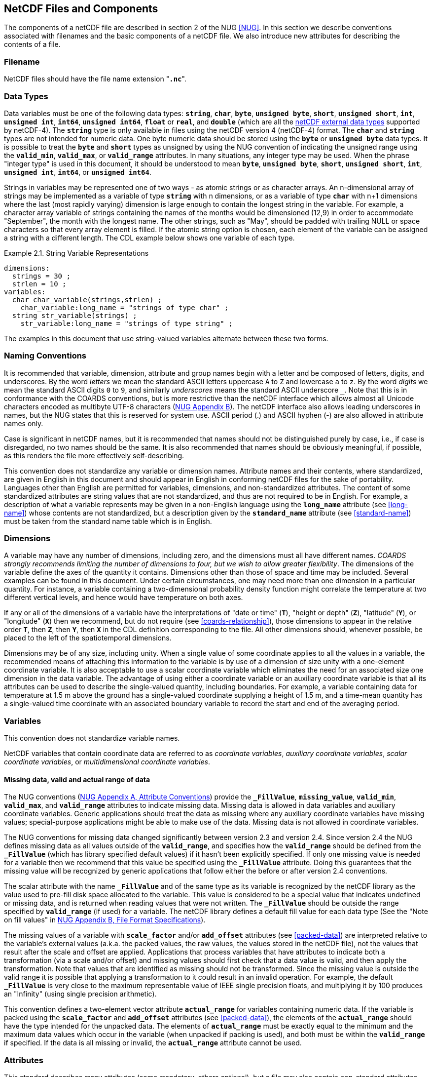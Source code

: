==  NetCDF Files and Components 

The components of a netCDF file are described in section 2 of the NUG <<NUG>>.
In this section we describe conventions associated with filenames and the basic components of a netCDF file.
We also introduce new attributes for describing the contents of a file.

=== Filename

NetCDF files should have the file name extension "**`.nc`**".

=== Data Types

// TODO: Check, should this be a bullet list?
Data variables must be one of the following data types: **`string`**, **`char`**, **`byte`**, **`unsigned byte`**, **`short`**, **`unsigned short`**, **`int`**, **`unsigned int`**, **`int64`**, **`unsigned int64`**, **`float`** or **`real`**, and **`double`** (which are all the link:$$https://docs.unidata.ucar.edu/nug/current/md_types.html$$[netCDF external data types] supported by netCDF-4).
The **`string`** type is only available in files using the netCDF version 4 (netCDF-4) format.
The **`char`** and **`string`** types are not intended for numeric data.
One byte numeric data should be stored using the **`byte`** or **`unsigned byte`** data types.
It is possible to treat the **`byte`** and **`short`** types as unsigned by using the NUG convention of indicating the unsigned range using the **`valid_min`**, **`valid_max`**, or **`valid_range`** attributes.
In many situations, any integer type may be used.
When the phrase "integer type" is used in this document, it should be understood to mean **`byte`**, **`unsigned byte`**, **`short`**, **`unsigned short`**, **`int`**, **`unsigned int`**, **`int64`**, or **`unsigned int64`**.

Strings in variables may be represented one of two ways - as atomic strings or as character arrays.
An n-dimensional array of strings may be implemented as a variable of type **`string`** with n dimensions, or as a variable of type **`char`** with n+1 dimensions where the last (most rapidly varying) dimension is large enough to contain the longest string in the variable.
For example, a character array variable of strings containing the names of the months would be dimensioned (12,9) in order to accommodate "September", the month with the longest name.
The other strings, such as "May", should be padded with trailing NULL or space characters so that every array element is filled.
If the atomic string option is chosen, each element of the variable can be assigned a string with a different length.
The CDL example below shows one variable of each type.

[[char-and-string-variables-ex]]
[caption="Example 2.1. "]
.String Variable Representations
====
----
dimensions:
  strings = 30 ;
  strlen = 10 ;
variables:
  char char_variable(strings,strlen) ;
    char_variable:long_name = "strings of type char" ;
  string str_variable(strings) ;
    str_variable:long_name = "strings of type string" ;
----
====

The examples in this document that use string-valued variables alternate between these two forms.

=== Naming Conventions

It is recommended that variable, dimension, attribute and group names begin with a letter and be composed of letters, digits, and underscores.
By the word _letters_ we mean the standard ASCII letters uppercase `A` to `Z` and lowercase `a` to `z`.
By the word _digits_ we mean the standard ASCII digits `0` to `9`, and similarly _underscores_ means the standard ASCII underscore `_`.
Note that this is in conformance with the COARDS conventions, but is more restrictive than the netCDF interface which allows almost all Unicode characters encoded as multibyte UTF-8 characters (link:$$https://docs.unidata.ucar.edu/nug/current/file_format_specifications.html$$[NUG Appendix B]).
The netCDF interface also allows leading underscores in names, but the NUG states that this is reserved for system use.
ASCII period (.) and ASCII hyphen (-) are also allowed in attribute names only.

Case is significant in netCDF names, but it is recommended that names should not be distinguished purely by case, i.e., if case is disregarded, no two names should be the same.
It is also recommended that names should be obviously meaningful, if possible, as this renders the file more effectively self-describing.

This convention does not standardize any variable or dimension names.
Attribute names and their contents, where standardized, are given in English in this document and should appear in English in conforming netCDF files for the sake of portability.
Languages other than English are permitted for variables, dimensions, and non-standardized attributes.
The content of some standardized attributes are string values that are not standardized, and thus are not required to be in English.
For example, a description of what a variable represents may be given in a non-English language using the **`long_name`** attribute (see <<long-name>>) whose contents are not standardized, but a description given by the **`standard_name`** attribute (see <<standard-name>>) must be taken from the standard name table which is in English.

[[dimensions]]
=== Dimensions

A variable may have any number of dimensions, including zero, and the dimensions must all have different names.
__COARDS strongly recommends limiting the number of dimensions to four, but we wish to allow greater flexibility__.
The dimensions of the variable define the axes of the quantity it contains.
Dimensions other than those of space and time may be included.
Several examples can be found in this document.
Under certain circumstances, one may need more than one dimension in a particular quantity.
For instance, a variable containing a two-dimensional probability density function might correlate the temperature at two different vertical levels, and hence would have temperature on both axes.

If any or all of the dimensions of a variable have the interpretations of "date or time" (**`T`**), "height or depth" (**`Z`**), "latitude" (**`Y`**), or "longitude" (**`X`**) then we recommend, but do not require (see <<coards-relationship>>), those dimensions to appear in the relative order **`T`**, then **`Z`**, then **`Y`**, then **`X`** in the CDL definition corresponding to the file.
All other dimensions should, whenever possible, be placed to the left of the spatiotemporal dimensions.

Dimensions may be of any size, including unity.
When a single value of some coordinate applies to all the values in a variable, the recommended means of attaching this information to the variable is by use of a dimension of size unity with a one-element coordinate variable.
It is also acceptable to use a scalar coordinate variable which eliminates the need for an associated size one dimension in the data variable.
The advantage of using either a coordinate variable or an auxiliary coordinate variable is that all its attributes can be used to describe the single-valued quantity, including boundaries.
For example, a variable containing data for temperature at 1.5 m above the ground has a single-valued coordinate supplying a height of 1.5 m, and a time-mean quantity has a single-valued time coordinate with an associated boundary variable to record the start and end of the averaging period.

[[variables]]
=== Variables

This convention does not standardize variable names.

NetCDF variables that contain coordinate data are referred to as __coordinate variables__, __auxiliary coordinate variables__, __scalar coordinate variables__, or __multidimensional coordinate variables__.

[[missing-data, Section 2.5.1, "Missing data, valid and actual range of data"]]
==== Missing data, valid and actual range of data

The NUG conventions
(link:$$https://www.unidata.ucar.edu/software/netcdf/docs/attribute_conventions.html$$[NUG Appendix A, Attribute Conventions])
provide the **`_FillValue`**, **`missing_value`**, **`valid_min`**, **`valid_max`**, and **`valid_range`** attributes to indicate missing data.
Missing data is allowed in data variables and auxiliary coordinate variables.
Generic applications should treat the data as missing where any auxiliary coordinate variables have missing values; special-purpose applications might be able to make use of the data.
Missing data is not allowed in coordinate variables.

The NUG conventions for missing data changed significantly between version 2.3 and version 2.4.
Since version 2.4 the NUG defines missing data as all values outside of the **`valid_range`**, and specifies how the **`valid_range`** should be defined from the **`_FillValue`** (which has library specified default values) if it hasn't been explicitly specified.
If only one missing value is needed for a variable then we recommend  that this value be specified using the **`_FillValue`** attribute.
Doing this guarantees that the missing value will be recognized by generic applications that follow either the before or after version 2.4 conventions.

The scalar attribute with the name **`_FillValue`** and of the same type as its variable is recognized by the netCDF library as the value used to pre-fill disk space allocated to the variable.
This value is considered to be a special value that indicates undefined or missing data, and is returned when reading values that were not written.
The **`_FillValue`** should be outside the range specified by **`valid_range`** (if used) for a variable.
The netCDF library defines a default fill value for each data type (See the "Note on fill values" in link:$$https://www.unidata.ucar.edu/software/netcdf/docs/file_format_specifications.html#classic_format_spec$$[NUG Appendix B, File Format Specifications]).

The missing values of a variable with **`scale_factor`** and/or **`add_offset`** attributes (see <<packed-data>>) are interpreted relative to the variable's external values (a.k.a. the packed values, the raw values, the values stored in the netCDF file), not the values that result after the scale and offset are applied.
Applications that process variables that have attributes to indicate both a transformation (via a scale and/or offset) and missing values should first check that a data value is valid, and then apply the transformation.
Note that values that are identified as missing should not be transformed.
Since the missing value is outside the valid range it is possible that applying a transformation to it could result in an invalid operation.
For example, the default **`_FillValue`** is very close to the maximum representable value of IEEE single precision floats, and multiplying it by 100 produces an "Infinity" (using single precision arithmetic).

This convention defines a two-element vector attribute **`actual_range`** for variables containing numeric data.
If the variable is packed using the **`scale_factor`** and **`add_offset`** attributes (see <<packed-data>>), the elements of the **`actual_range`** should have the type intended for the unpacked data.
The elements of **`actual_range`** must be exactly equal to the minimum and the maximum data values which occur in the variable (when unpacked if packing is used), and both must be within the **`valid_range`** if specified.
If the data is all missing or invalid, the **`actual_range`** attribute cannot be used.

=== Attributes

This standard describes many attributes (some mandatory, others optional), but a file may also contain non-standard attributes.
Such attributes do not represent a violation of this standard.
Application programs should ignore attributes that they do not recognise or which are irrelevant for their purposes.
Conventional attribute names should be used wherever applicable.
Non-standard names should be as meaningful as possible.
Before introducing an attribute, consideration should be given to whether the information would be better represented as a variable.
In general, if a proposed attribute requires ancillary data to describe it, is multidimensional, requires any of the defined netCDF dimensions to index its values, or requires a significant amount of storage, a variable should be used instead.
When this standard defines string attributes that may take various prescribed values, the possible values are generally given in lower case.
However, applications programs should not be sensitive to case in these attributes.
Several string attributes are defined by this standard to contain "blank-separated lists".
Consecutive words in such a list are separated by one or more adjacent spaces.
The list may begin and end with any number of spaces.
See <<attribute-appendix>> for a list of attributes described by this standard.

[[identification-of-conventions]]
==== Identification of Conventions

Files that follow this version of the CF Conventions must indicate this by setting the NUG defined global attribute **`Conventions`** to a string value that contains "**`CF-{current-version-as-attribute}`**".
The Conventions version number contained in that string can be used to find the web based versions of this document are from the link:$$https://cfconventions.org/$$[netCDF Conventions web page].
Subsequent versions of the CF Conventions will not make invalid a compliant usage of this or earlier versions of the CF terms and forms.

It is possible for a netCDF file to adhere to more than one set of conventions, even when there is no inheritance relationship among the conventions.
In this case, the value of the Conventions attribute may be a single text string containing a list of the convention names separated by blank space (recommended) or commas (if a convention name contains blanks).
This is the Unidata recommended syntax from NetCDF Users Guide, Appendix A.
If the string contains any commas, it is assumed to be a comma-separated list.

When CF is listed with other conventions, this asserts the same full compliance with CF requirements and interpretations as if CF was the sole convention.
It is the responsibility of the data-writer to ensure that all common metadata is used with consistent meaning between conventions.

The UGRID conventions, which are fully incorporated into the CF conventions, do not need to be included in the **`Conventions`** attribute.  

[[description-of-file-contents, Section 2.6.2, "Description of file contents"]]
==== Description of file contents

The following attributes are intended to provide information about where the data came from and what has been done to it.
This information is mainly for the benefit of human readers.
The attribute values are all character strings.
For readability in ncdump outputs it is recommended to embed newline characters into long strings to break them into lines.
For backwards compatibility with COARDS none of these global attributes is required.

The NUG defines **`title`** and **`history`** to be global attributes.
We wish to allow the newly defined attributes, i.e., **`institution`**, **`source`**, **`references`**, and **`comment`**, to be either global or assigned to individual variables.
When an attribute appears both globally and as a variable attribute, the variable's version has precedence.

**`title`**:: A succinct description of what is in the dataset.

**`institution`**:: Specifies where the original data was produced.

**`source`**:: The method of production of the original data.
If it was model-generated, **`source`** should name the model and its version, as specifically as could be useful.
If it is observational, **`source`** should characterize it (e.g., "**`surface observation`**" or "**`radiosonde`**").

**`history`**:: Provides an audit trail for modifications to the original data.
Well-behaved generic netCDF filters will automatically append their name and the parameters with which they were invoked to the global history attribute of an input netCDF file.
We recommend that each line begin with a timestamp indicating the date and time of day that the program was executed.

**`references`**:: Published or web-based references that describe the data or methods used to produce it.

**`comment`**:: Miscellaneous information about the data or methods used to produce it.

[[external-variables, Section 2.6.3, "External variables"]]
==== External Variables
The global **`external_variables`** attribute is a blank-separated list of the names of variables which are named by attributes in the file but which are not present in the file.
These variables are to be found in other files (called "external files") but CF does not provide conventions for identifying the files concerned.
The only attribute for which CF standardises the use of external variables is **`cell_measures`**.

[[groups, Section 2.7, "Groups"]]
=== Groups

Groups provide a powerful mechanism to structure data hierarchically.
This convention does not standardize group names.
It may be of benefit to name groups in such a way that human readers can interpret them.
However, files that conform to this standard shall not require software to interpret or decode information from group names.
References to out-of-group variable and dimensions shall be found by applying the scoping rules outlined below.

==== Scope

The scoping mechanism is in keeping with the following principle:

[quote, 'https://www.unidata.ucar.edu/software/netcdf/docs/groups.html[The NetCDF Data Model: Groups]']
"Dimensions are scoped such that they are visible to all child groups.
For example, you can define a dimension in the root group, and use its dimension id when defining a variable in a sub-group."

Any variable or dimension can be referred to, as long as it can be found with one of the following search strategies:

* Search by absolute path
* Search by relative path
* Search by proximity

These strategies are explained in detail in the following sections.

If any dimension of an out-of-group variable has the same name as a dimension of the referring variable, the two must be the same dimension (i.e. they must have the same netCDF dimension ID).

===== Search by absolute path

A variable or dimension specified with an absolute path (i.e., with a leading slash "/") is at the indicated location relative to the root group, as in a UNIX-style file convention.
For example, a `coordinates` attribute of `/g1/lat` refers to the `lat` variable in group `/g1`.

===== Search by relative path

As in a UNIX-style file convention, a variable or dimension specified with a relative path (i.e., containing a slash but not with a leading slash, e.g. `child/lat`) is at the location obtained by affixing the relative path to the absolute path of the referring attribute.
For example, a `coordinates` attribute of `g1/lat` refers to the `lat` variable in subgroup `g1` of the current (referring) group.
Upward path traversals from the current group are indicated with the UNIX convention.
For example, `../g1/lat` refers to the `lat` variable in the sibling group `g1` of the current (referring) group.

===== Search by proximity

A variable or dimension specified with no path (for example, `lat`) refers to the variable or dimension of that name, if there is one, in the referring group.
If not, the ancestors of the referring group are searched for it, starting from the direct ancestor and proceeding toward the root group, until it is found.

A special case exists for coordinate variables.
Because coordinate variables must share dimensions with the variables that reference them, the ancestor search is executed only until the local apex group is reached.
For coordinate variables that are not found in the referring group or its ancestors, a further strategy is provided, called lateral search.
The lateral search proceeds downwards from the local apex group width-wise through each level of groups until the sought coordinate is found.
The lateral search algorithm may only be used for NUG coordinate variables; it shall not be used for auxiliary coordinate variables.

[NOTE]
====
This use of the lateral search strategy to find them is discouraged.
They are allowed mainly for backwards-compatibility with existing datasets, and may be deprecated in future versions of the standard.
====

==== Application of attributes

The following attributes are optional for non-root groups.
They are allowed in order to provide additional provenance and description of the subsidiary data.
They do not override attributes from parent groups.

* `title`
* `history`

If these attributes are present, they may be applied additively to the parent attributes of the same name.
If a file containing groups is modified, the user or application need only update these attributes in the root group, rather than traversing all groups and updating all attributes that are found with the same name.
In the case of conflicts, the root group attribute takes precedence over per-group instances of these attributes.

The following attributes may only be used in the root group and shall not be duplicated or overridden in child groups:

* `Conventions`
* `external_variables`

Furthermore, per-variable attributes must be attached to the variables to which they refer.
They may not be attached to a group, even if all variables within that group use the same attribute and value.

If attributes are present within groups without being attached to a variable, these attributes apply to the group where they are defined, and to that group's descendants, but not to ancestor or sibling groups.
If a group attribute is defined in a parent group, and one of the child group redefines the same attribute, the definition within the child group applies for the child and all of its descendants.


[[aggregation-variables, Section 2.8, "Aggregation Variables"]]
=== Aggregation Variables

An __aggregation variable__ is a variable which has been formed by combining (i.e. aggregating) multiple __fragments__ that are generally stored in __fragment datasets__ that are external to the file containing the aggregation variable, i.e. the __aggregation file__.
A fragment contains data with sufficient metadata for it to be correctly interpreted in the context of the aggregation.
The aggregation variable does not contain any actual data, instead it contains instructions on how to create its __aggregated data__ in memory as an aggregation of the data from each fragment.

Aggregation provides the utility of being able to view, as a single entity, a dataset that has been partitioned across multiple other datasets, whilst  taking up very little extra space on disk (since the aggregation file contains no copies of the data in the fragments).
Fragment datasets may be CF-compliant or have any other format, thereby allowing an aggregation variable to act as a CF-compliant view of non-CF datasets.
Aggregations can facilitate data analysis, by avoiding the computational expense of deriving the aggregation at the time of analysis; archive curation, by acting as a metadata-rich archive index; and the post-processing of model simulation outputs, by spanning multiple files written at run time that
together constitute a more cohesive and useful simulation product.

An aggregation variable must be a scalar (i.e. it has no dimensions).
It acts as a container for all of the usual attributes that describe a variable, with the addition of two special attributes: one that defines its _aggregated dimensions_, (i.e. the dimensions of the aggregated data, which in turn define the aggregated data shape); and one that provides the instructions on how the aggregated data is to be created.
The data type of the aggregation variable indicates the data type of the aggregated data, and the value of the aggregation variable's single element can take any value.

Aggregation variables may be used as any kind of variable (data variable, coordinate variable, cell measures variable, etc.), but it is recommended that container variables whose data are immaterial (such as grid mapping variables) not be encoded as aggregation variables.

Any rules that apply to a variable in the CF conventions apply in exactly the same way to an aggregation variable in the same role; and any reference to the dimensions or data of a variable applies to the aggregated dimensions or aggregated data, respectively, of an aggregation variable.
For instance:

* The dimension of a coordinate variable of an aggregation data variable is included as one of the aggregated dimensions of the aggregation data variable.

* The name of an aggregation coordinate variable (which is a scalar) is the same as the name of its single aggregated dimension (identified by its **`aggregated_dimensions`** attribute), just as the name of a coordinate variable (which is one-dimensional) is the same as the name of its single
dimension.

The details of how to encode and decode aggregation variables are given in this section, with extra examples provided in <<appendix-aggregation-examples>>.


[[aggregated-dimensions-and-data, Section 2.8.1, "Aggregated Dimensions and Data"]]
==== Aggregated Dimensions and Data

If a variable has an **`aggregated_dimensions`** attribute, then it must be an aggregation variable.
This attribute records the names of the aggregated dimensions as a blank-separated list, in the order of the dimensions of the aggregated data.
If the aggregated data is scalar then there are no aggregated dimensions and the **`aggregated_dimensions`** attribute must be an empty string.
Any aggregated dimensions must exist as dimensions in the aggregation file.

The aggregated dimensions are partitioned by the fragments (in their canonical forms, see <<fragment-interpretation>>), and this partitioning is consistent across all of the fragments, i.e. any two fragments either span the same part of a given aggregated dimension, or else do not overlap along that same dimension.
In addition, each fragment data value provides exactly one aggregated data value, and each aggregated data value comes from exactly one fragment.
With these constraints, the fragments can be organised into a fully-populated orthogonal multidimensionsal __array of fragments__, for which the size of each dimension is equal to the number of fragments that span its corresponding aggregated dimension.

The aggregated data is formed by combining the fragments in the same relative positions as they appear in the array of fragments, and with no gaps or overlaps between neighbouring fragments.

[[example-array-of-fragments]]
[caption="Example 2.2. "]
.Schematic representation of an array of fragments for aggregated data
====
*Array of fragments*
[cols="a,a"]
|===============
| *Position `[0, 0, 0]`*

Fragment dataset location: `file_A.nc` +
Fragment data shape: `(17, 90, 180)` +
`17` vertical levels  +
`[90, 0]` degrees north  +
`[0, 180]` degrees east | *Position `[0, 0, 1]`*

Fragment dataset location: `file_B.nc` +
Fragment data shape: `(17, 90, 180)` +
`17` vertical levels +
`[90, 0]` degrees north +
`[180, 360]` degrees east

| *Position `[0, 1, 0]`*

Fragment dataset location: `file_C.nc` +
Fragment data shape: `(17, 45, 180)` +
`17` vertical levels +
`[0, -45]` degrees north +
`[0, 180]` degrees east | *Position `[0, 1, 1]`*

Fragment dataset location: `file_D.nc` +
Fragment data shape: `(17, 45, 180)` +
`17` vertical levels +
`[0, -45]` degrees north +
`[180, 360]` degrees east

| *Position `[0, 2, 0]`*

Fragment dataset location: `file_E.nc` +
Fragment data shape: `(17, 45, 180)` +
`17` vertical levels +
`[-45, -90]` degrees north +
`[0, 180]` degrees east | *Position `[0, 2, 1]`*

Fragment dataset location: `file_F.nc` +
Fragment data shape: `(17, 45, 180)` +
`17` vertical levels +
`[-45, -90]` degrees north +
`[180, 360]` degrees east
|===============
The fragments, stored in six fragment datasets, are arranged in a three-dimensional array of fragments with shape `(1, 3, 2)`.
Each fragment spans the entirety of the Z dimension, but only a part of the Y-X plane, which has 1 degree resolution.
The fragments combine to create three-dimensional aggregated data that have global Z-Y-X coverage, with shape `(17, 180, 360)`.
The Z aggregated dimension is spanned by one fragment, the Y aggregated dimension is spanned by three fragments, and the X aggregated dimension is spanned by two fragments.
Note that, since this example is a schematic representation, the C or Fortran order of the dimensions is of no consequence.
See the <<example-aggregation-variable>> example for an encoding of the aggregated data defined by these fragments.
====

The array of fragments must be defined by an aggregation variable's **`aggregated_data`** attribute.
This attribute must take  a string value comprising blank-separated elements of the form "__feature: variable__", where __feature__ is a case-sensitive keyword that specifies a feature of the array of fragments, and __variable__ is a variable in the aggregation file that provides values for that feature.
The order of elements in the **`aggregated_data`** attribute is not significant.

The feature keywords must comprise either `map`, `location`, and `identifier`, or else `map` and `unique_value`.
No other combination of feature keywords is allowed.
The variables that correspond to these features are defined as follows:

// Turn off section numbering for a bit
:numbered!:

===== map

The integer-valued `map` variable maps each fragment (in its canonical form, see <<fragment-interpretation>>) to a part of the aggregated data.
The `map` variable data provides the sizes of the fragments along each of the aggregated dimensions.
The `map` variable is two-dimensional: the rows (i.e. the slowest-varying dimension, and the first dimension in CDL order) correspond to the aggregated dimensions in the same order; and the columns correspond to the fragments along the aggregated dimensions.
Since the aggregated dimensions can be spanned by differing numbers of fragments, the rows of the `map` variable are padded with missing values to create a rectangular array.
The part of each aggregated dimension that is occupied by a given fragment is defined by that fragment's size along that dimension, offset by the sum of the fragment sizes that precede it.

For instance, in the <<example-array-of-fragments>> example, the corresponding `map` variable has 3 rows (one for each of the Z, Y, and X aggregated dimensions), and 3 columns (to allow space for the largest number of fragments along any of the aggregated dimensions).
Each of these rows contains the sizes of the fragments along that dimension, padded with missing values (denoted by `_`) to create the rectangular array:

```
 17   _   _
 90  45  45
180 180   _
```
We can see that the shape of the fragment (in its canonical form, see <<fragment-interpretation>>) at position `[0, 1, 1]` of the array of fragments is `(17, 45, 180)`; and this fragment occupies zero-based indices 0 to 16 of the Z aggregated dimension, 90 to 134 of the Y aggregated dimension, and 180 to 359 of the X aggregated dimension.

In the special case that aggregated data is scalar, the `map` variable must also be scalar and contain the value `1`.
See <<example-L.7>>.

===== location

The string-valued `location` variable defines the locations (i.e. file names) of fragment datasets. 
In general, its dimensions are those of the array of fragments; and its data provide a location for each fragment.
A fragment dataset is located with a Uniform Resource Identifier (URI) <<URI>> that must be either an __absolute URI__ (a URI that begins with a scheme component followed by a `:` character, such as `\file://data/file.nc`, `\https://remote.host/data/file.nc`, `s3://remote.host/data/file.nc`, or `locally_meaningful_protocol://UID`), or else a __relative-path URI reference__ (a URI that is not an absolute URI and which does not begin with a `/` or `#` character, such as `file.nc`, `../file.nc`, or `data/file.nc`).
A relative-path URI reference is taken as being relative to the location of the aggregation file.
If the aggregation file is moved to another location, then a fragment dataset identified by an absolute URI will still be accessible, whereas a fragment dataset identified by a relative-path URI reference will also need be moved to preserve the relative reference.
Not all fragment dataset locations need be of the same URI type.
See <<example-L.1>> and <<example-L.2>>.

The `location` variable may have an extra trailing dimension that allows multiple versions of fragments to be specified.
Each version contains equivalent information, so that any version that exists can be selected for use in the aggregated data.
This could be useful when it is known that a fragment could be stored in various locations, but it is not known which of them might exist at any given time.
For instance, when remotely stored and locally cached versions of the same fragment have been defined, an application program could choose to only retrieve the remote version if the local version does not exist.
Every fragment must have at least one location, but not all fragments need to have the same number of versions.
Where fragments have fewer versions than others, the extra trailing dimension are padded with missing values.
See <<example-L.2>>.

A fragment dataset location may be defined with any number of string substitutions, each of which is provided by the `location` variable's **`substitutions`** attribute.
The **`substitutions`** attribute takes a string value comprising blank-separated elements of the form "__substitution: replacement__", where __substitution__ is a case-sensitive keyword that defines part of a `location` variable value which is to be replaced by __replacement__ in order to find the actual fragment dataset location.
A `location` variable value may include any subset of zero or more of the substitution keywords.
After replacements have been made, the fragment dataset location must be an absolute URI or a relative-path URI reference.
The substitution keyword must have the form `${\*}`, where `*` represents any number of any characters.
For instance, the fragment dataset location `\https://remote.host/data/file.nc` could be stored as `$\{path}file.nc`, in conjunction with `substitutions="$\{path}: \https://remote.host/data/"`.
The order of elements in the **`substitutions`** attribute is not significant, and the substitutions for a given fragment must be such that applying them in any order will result in the same fragment dataset location.
The use of substitutions can save space in the aggregation file; and in the event that the fragment locations need to be updated after the aggregation file has been created, it could be possible to achieve this by modifying the **`substitutions`** attribute rather than by changing the actual `location` variable values.
See <<example-L.3>>.

===== identifier

The `identifier` variable defines how to extract each fragment from within its fragment dataset.
In general, the dimensions of the `identifier` variable are the same, and in the same order, as those of the `location` variable, and its data contain an identifier corresponding to each fragment location.
If the identifiers are the same for all fragments then the `identifier` variable may be a scalar whose single data value is the identifier common to all fragments.
The identifier for a netCDF fragment dataset is the string-valued variable name of the fragment, which does not need to be the same as the name of the aggregation variable.
See <<example-L.1>> and <<example-L.5>>.

===== unique_value

When the data values within each fragment are all identical, the `unique_value` variable allows these unique values to be explicitly stored in the aggregation file, rather than by reference to external fragment datasets via the `location` and `identifier` variables.
The `unique_value` variable dimensions are those of the array of fragments, and the data provide the unique value for each fragment.
The fragment implied by a unique value has dimensions corresponding to the aggregated dimensions, and the implied fragment shape is defined by the `map` variable.
When a fragment contains wholly missing data, its unique value is specified as any missing value defined by the aggregation variable.
See <<example-L.6>>, which uses an ancillary aggregation variable to make global attributes from the fragment datasets available in the aggregation file.

// Turn section numbering back on
:numbered:


[[example-aggregation-variable]]
[caption="Example 2.3. "]
.Aggregation variable
====
----
dimensions:
  level = 17 ;
  latitude = 180 ;
  longitude = 360 ;
  // Array of fragments dimensions
  f_level = 1 ;
  f_latitude = 3 ;
  f_longitude = 2 ;
  // Map variable dimensions
  j = 3 ;        // Number of aggregated dimensions
  i = 3 ;        // Largest number of fragments along any aggregated dimension

variables:
  // Data aggregation variable
  double temperature ;
    temperature:standard_name = "air_temperature" ;
    temperature:units = "K" ;
    temperature:cell_methods = "time: mean" ;
    temperature:aggregated_dimensions = "level latitude longitude" ;
    temperature:aggregated_data = "location: fragment_location
                                   identifier: fragment_identifier
                                   shape: fragment_map" ;
  // Coordinate variables
  double level(level) ;
    level:standard_name = "air_pressure" ;
    level:units = "hPa" ;
  double latitude(latitude) ;
    latitude:standard_name = "latitude" ;
    latitude:units = "degrees_north" ;
  double longitude(longitude) ;
    longitude:standard_name = "longitude" ;
    longitude:units = "degrees_east" ;
  // Array of fragments variables
  int fragment_map(j, i) ;
  string fragment_location(f_level, f_latitude, f_longitude) ;
  string fragment_identifier ;

data:
  temperature = _ ;
  level = ... ;
  latitude = ... ;
  longitude = ... ;
  fragment_map = 17, _, _,
                 90, 45, 45,
                 180, 180, _ ;
  fragment_location = "file_A.nc", "file_B.nc",
                      "file_C.nc", "file_D.nc",
                      "file_E.nc", "file_F.nc" ;
  fragment_identifier = "tmp" ;
----
An encoding for the aggregated data defined by the fragments described in the <<example-array-of-fragments>> example.
The `temperature` data variable is an aggregation of six fragments.
The amounts of non-missing values in each row of the `fragment_map` variable indicate that the `level` aggregated dimension is spanned by one fragment, the `latitude` aggregated dimension is spanned by three fragments, and the `longitude` aggregated dimension is spanned by two fragments; and that the shape of the array of fragments is therefore `(1, 3, 2)`.
Note that the row sums of the `fragment_map` variable are `17`, `180`, and `360`, which equal the sizes of the `level`, `latitude`, and `longitude` aggregated dimensions, respectively.

The data for the `level`, `latitude` and  `longitude` variables are omitted for clarity.
====

[[fragment-interpretation, Section 2.8.2 "Fragment Interpretation"]]
==== Fragment Interpretation

Fragments can be encoded in many different but equivalent ways, so we define a __canonical form__ of a fragment's data that provides a view of the fragment for which all data values are consistent with those from other fragments, as well as with the attributes of the aggregation variable.
When constructing the aggregated data, it is assumed that each fragment's data has been transformed to its canonical form.
The canonical form of a fragment's data is such that:

1. The fragment's data has the same number of dimensions, and in the same order, as the aggregated data.

2. The fragment's data have the same units as the aggregation variable.

3. The fragment's data have the same data type as the aggregation variable.

4. Missing values in the fragment's data the same as those defined by the aggregation variable.

5. The fragment's data are unpacked (as described in <<packed-data>>).

It is allowed for a fragment to have a different number of data dimensions than the aggregated data, as well as different units, data type and missing values, provided that is is possible to transform the fragment to its canonical form without loss of information.

The conversion of the fragment's data to its canonical form is carried out by the application program which is creating the aggregated data in memory. The application program can ignore any metadata and variables in a fragment dataset that are not needed for the conversion to the canonical form.
When transforming a fragment's data to its canonical form, note that:

* A fragment can have fewer dimensions than the aggregated data provided that the missing dimensions have size 1 (e.g. as could be the case when aggregating two-dimensional fragments into three-dimensional aggregated data); but a fragment can not have more dimensions than the aggregated data.

* It is the responsibility of the creator of the aggregation file to ensure that all valid values in a fragment's data are different from any of the missing values defined by the aggregation variable.

* The aggregated data is identical to the data that would be stored within a dataset that contained the equivalent non-aggregation variable.
Therefore, if the aggregation variable indicates that its data are packed or compressed (such as by techniques described in <<reduction-of-dataset-size>>) then the aggregated data, after its creation, is subject to the aggregation variable's unpacking or decompression procedures.
